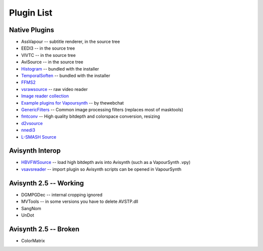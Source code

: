 Plugin List
===========

Native Plugins
##############
* AssVapour -- subtitle renderer, in the source tree
* EEDI3 -- in the source tree
* VIVTC -- in the source tree
* AviSource -- in the source tree
* `Histogram <https://github.com/dubhater/vapoursynth-histogram>`_ -- bundled with the installer
* `TemporalSoften <https://github.com/dubhater/vapoursynth-temporalsoften>`_ -- bundled with the installer
* `FFMS2 <http://code.google.com/p/ffmpegsource/>`_
* `vsrawsource <http://forum.doom9.org/showthread.php?t=166075>`_ -- raw video reader
* `Image reader collection <http://forum.doom9.org/showthread.php?t=166088>`_
* `Example plugins for Vapoursynth <http://forum.doom9.org/showthread.php?t=166147>`_ -- by thewebchat
* `GenericFilters <http://forum.doom9.org/showthread.php?t=166842>`_ -- Common image processing filters (replaces most of masktools)
* `fmtconv <http://forum.doom9.org/showthread.php?t=166504>`_ -- High quality bitdepth and colorspace conversion, resizing
* `d2vsource <http://forum.doom9.org/showthread.php?t=166399>`_
* `nnedi3 <http://forum.doom9.org/showthread.php?t=166434>`_
* `L-SMASH Source <http://forum.doom9.org/showthread.php?t=167435>`_

Avisynth Interop
################
* `HBVFWSource <http://forum.doom9.org/showthread.php?t=166038>`_ -- load high bitdepth avis into Avisynth (such as a VapourSynth .vpy) 
* `vsavsreader <http://forum.doom9.org/showthread.php?t=165957>`_ -- import plugin so Avisynth scripts can be opened in VapourSynth

Avisynth 2.5 -- Working
#######################
* DGMPGDec -- internal cropping ignored
* MVTools -- in some versions you have to delete AVSTP.dll
* SangNom
* UnDot

Avisynth 2.5 -- Broken
######################
* ColorMatrix